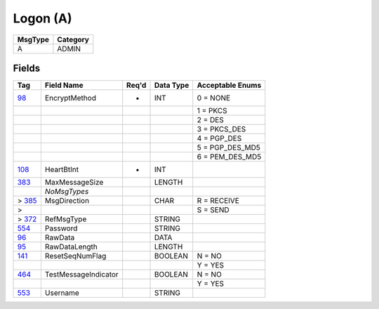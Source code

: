 =========
Logon (A)
=========

+---------+----------+
| MsgType | Category |
+=========+==========+
| A       | ADMIN    |
+---------+----------+

Fields
------

.. list-table::
   :header-rows: 1

   * - Tag

     - Field Name

     - Req'd

     - Data Type

     - Acceptable Enums

   * - `98 <http://fixwiki.org/fixwiki/EncryptMethod>`_

     - EncryptMethod

     - *

     - INT

     - 0 = NONE

   * -

     -

     -

     -

     - 1 = PKCS

   * -

     -

     -

     -

     - 2 = DES

   * -

     -

     -

     -

     - 3 = PKCS_DES

   * -

     -

     -

     -

     - 4 = PGP_DES

   * -

     -

     -

     -

     - 5 = PGP_DES_MD5

   * -

     -

     -

     -

     - 6 = PEM_DES_MD5

   * - `108 <http://fixwiki.org/fixwiki/HeartBtInt>`_

     - HeartBtInt

     - *

     - INT

     -

   * - `383 <http://fixwiki.org/fixwiki/MaxMessageSize>`_

     - MaxMessageSize

     -

     - LENGTH

     -

   * -

     - *NoMsgTypes*

     -

     -

     -

   * - > `385 <http://fixwiki.org/fixwiki/MsgDirection>`_

     - MsgDirection

     -

     - CHAR

     - R = RECEIVE

   * - >

     -

     -

     -

     - S = SEND

   * - > `372 <http://fixwiki.org/fixwiki/RefMsgType>`_

     - RefMsgType

     -

     - STRING

     -

   * - `554 <http://fixwiki.org/fixwiki/Password>`_

     - Password

     -

     - STRING

     -

   * - `96 <http://fixwiki.org/fixwiki/RawData>`_

     - RawData

     -

     - DATA

     -

   * - `95 <http://fixwiki.org/fixwiki/RawDataLength>`_

     - RawDataLength

     -

     - LENGTH

     -

   * - `141 <http://fixwiki.org/fixwiki/ResetSeqNumFlag>`_

     - ResetSeqNumFlag

     -

     - BOOLEAN

     - N = NO

   * -

     -

     -

     -

     - Y = YES

   * - `464 <http://fixwiki.org/fixwiki/TestMessageIndicator>`_

     - TestMessageIndicator

     -

     - BOOLEAN

     - N = NO

   * -

     -

     -

     -

     - Y = YES

   * - `553 <http://fixwiki.org/fixwiki/Username>`_

     - Username

     -

     - STRING

     -


